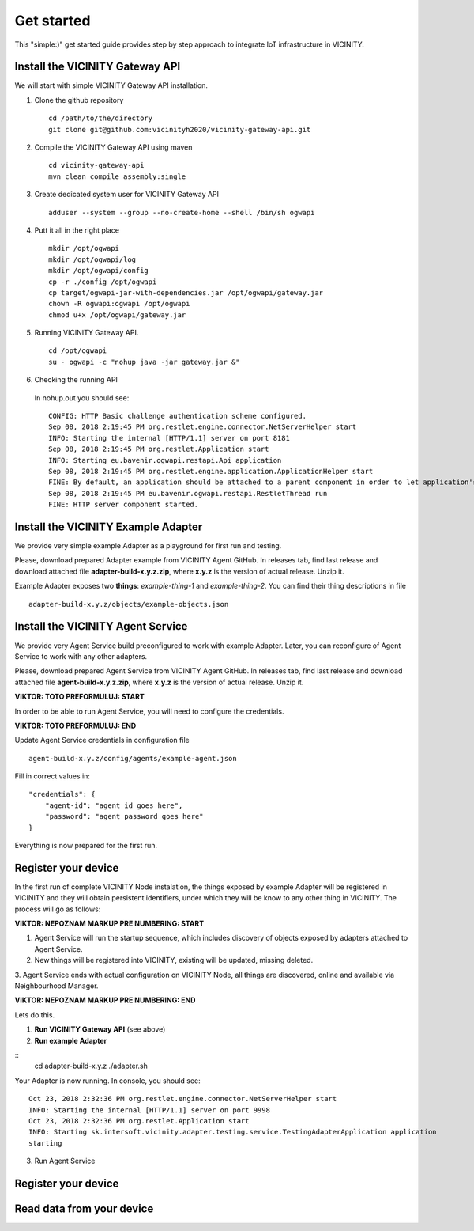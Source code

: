 ===========
Get started
===========

This "simple:)" get started guide provides step by step approach to integrate IoT infrastructure in VICINITY.

-----------------------------------------------
Install the VICINITY Gateway API
-----------------------------------------------
We will start with simple VICINITY Gateway API installation.

1. Clone the github repository

  ::

    cd /path/to/the/directory
    git clone git@github.com:vicinityh2020/vicinity-gateway-api.git

2. Compile the VICINITY Gateway API using maven

  ::

    cd vicinity-gateway-api
    mvn clean compile assembly:single

3. Create dedicated system user for VICINITY Gateway API

  ::

    adduser --system --group --no-create-home --shell /bin/sh ogwapi


4. Putt it all in the right place

  ::

    mkdir /opt/ogwapi
    mkdir /opt/ogwapi/log
    mkdir /opt/ogwapi/config
    cp -r ./config /opt/ogwapi
    cp target/ogwapi-jar-with-dependencies.jar /opt/ogwapi/gateway.jar
    chown -R ogwapi:ogwapi /opt/ogwapi
    chmod u+x /opt/ogwapi/gateway.jar

5. Running VICINITY Gateway API.

  ::

    cd /opt/ogwapi
    su - ogwapi -c "nohup java -jar gateway.jar &"

6. Checking the running API
  In nohup.out you should see:

  ::

    CONFIG: HTTP Basic challenge authentication scheme configured.
    Sep 08, 2018 2:19:45 PM org.restlet.engine.connector.NetServerHelper start
    INFO: Starting the internal [HTTP/1.1] server on port 8181
    Sep 08, 2018 2:19:45 PM org.restlet.Application start
    INFO: Starting eu.bavenir.ogwapi.restapi.Api application
    Sep 08, 2018 2:19:45 PM org.restlet.engine.application.ApplicationHelper start
    FINE: By default, an application should be attached to a parent component in order to let application's outbound root handle calls properly.
    Sep 08, 2018 2:19:45 PM eu.bavenir.ogwapi.restapi.RestletThread run
    FINE: HTTP server component started.


-----------------------------------------------
Install the VICINITY Example Adapter
-----------------------------------------------

We provide very simple example Adapter as a playground for first run and testing.

Please, download prepared Adapter example from VICINITY Agent GitHub. In releases tab,
find last release and download attached file **adapter-build-x.y.z.zip**, where
**x.y.z** is the version of actual release. Unzip it.

Example Adapter exposes two **things**: *example-thing-1* and *example-thing-2*.
You can find their thing descriptions in file

::

    adapter-build-x.y.z/objects/example-objects.json


-----------------------------------------------
Install the VICINITY Agent Service
-----------------------------------------------

We provide very Agent Service build preconfigured to work with example Adapter.
Later, you can reconfigure of Agent Service to work with any other adapters.

Please, download prepared Agent Service from VICINITY Agent GitHub. In releases tab,
find last release and download attached file **agent-build-x.y.z.zip**, where
**x.y.z** is the version of actual release. Unzip it.

**VIKTOR: TOTO PREFORMULUJ: START**

In order to be able to run Agent Service, you will need to configure the credentials.

**VIKTOR: TOTO PREFORMULUJ: END**

Update Agent Service credentials in configuration file

::

     agent-build-x.y.z/config/agents/example-agent.json

Fill in correct values in:

::

    "credentials": {
        "agent-id": "agent id goes here",
        "password": "agent password goes here"
    }

Everything is now prepared for the first run.


-----------------------------------------------
Register your device
-----------------------------------------------

In the first run of complete VICINITY Node instalation, the things exposed by
example Adapter will be registered in VICINITY and they will obtain persistent
identifiers, under which they will be know to any other thing in VICINITY. The process
will go as follows:

**VIKTOR: NEPOZNAM MARKUP PRE NUMBERING: START**

1. Agent Service will run the startup sequence, which includes discovery of objects exposed by adapters attached to Agent Service.

2. New things will be registered into VICINITY, existing will be updated, missing deleted.

3. Agent Service ends with actual configuration on VICINITY Node, all things are discovered,
online and available via Neighbourhood Manager.

**VIKTOR: NEPOZNAM MARKUP PRE NUMBERING: END**

Lets do this.

1. **Run VICINITY Gateway API** (see above)

2. **Run example Adapter**

::
    cd adapter-build-x.y.z
    ./adapter.sh

Your Adapter is now running. In console, you should see:

::

    Oct 23, 2018 2:32:36 PM org.restlet.engine.connector.NetServerHelper start
    INFO: Starting the internal [HTTP/1.1] server on port 9998
    Oct 23, 2018 2:32:36 PM org.restlet.Application start
    INFO: Starting sk.intersoft.vicinity.adapter.testing.service.TestingAdapterApplication application
    starting



3. Run Agent Service


-----------------------------------------------
Register your device
-----------------------------------------------

.. todo:: Add registration of device without VICINITY Agent

-----------------------------------------------
Read data from your device
-----------------------------------------------

.. todo:: Add VICINITY Agent installation